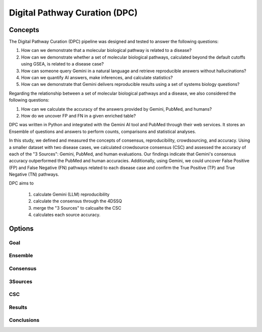 Digital Pathway Curation (DPC)
+++++++

Concepts
============

The Digital Pathway Curation (DPC) pipeline was designed and tested to answer the following questions:  

1. How can we demonstrate that a molecular biological pathway is related to a disease?  
2. How can we demonstrate whether a set of molecular biological pathways, calculated beyond the default cutoffs using GSEA, is related to a disease case?  
3. How can someone query Gemini in a natural language and retrieve reproducible answers without hallucinations?  
4. How can we quantify AI answers, make inferences, and calculate statistics?  
5. How can we demonstrate that Gemini delivers reproducible results using a set of systems biology questions?  

  
Regarding the relationship between a set of molecular biological pathways and a disease, we also considered the following questions:  

1. How can we calculate the accuracy of the answers provided by Gemini, PubMed, and humans?  
2. How do we uncover FP and FN in a given enriched table?  


DPC was written in Python and integrated with the Gemini AI tool and PubMed through their web services. It stores an Ensemble of questions and answers to perform counts, comparisons and statistical analyses.

In this study, we defined and measured the concepts of consensus, reproducibility, crowdsourcing, and accuracy. Using a smaller dataset with two disease cases, we calculated crowdsource consensus (CSC) and assessed the accuracy of each of the "3 Sources": Gemini, PubMed, and human evaluations. Our findings indicate that Gemini's consensus accuracy outperformed the PubMed and human accuracies. Additionally, using Gemini, we could uncover False Positive (FP) and False Negative (FN) pathways related to each disease case and confirm the True Positive (TP) and True Negative (TN) pathways.  


DPC aims to  

   1. calculate Gemini (LLM) reproducibility  
   2. calculate the consensus through the 4DSSQ  
   3. merge the "3 Sources" to calcualte the CSC  
   4. calculates each source accuracy.  



Options
=======


Goal
--------

Ensemble
---------------


Consensus
-----------------

3Sources
-----------------

CSC
-----------------


Results
-----------------


Conclusions
-----------------


